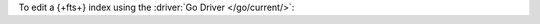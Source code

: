 To edit a {+fts+} index using the :driver:`Go Driver </go/current/>`:

.. procedure:: 
   :style: normal 

   .. step:: Create a new file named ``edit-index.go``.

   .. step:: Copy the following code example into the file. 

      The following sample application edits a |fts| index on the
      specified collection.

      .. literalinclude:: /includes/fts/search-index-management/edit-index.go
         :language: go
         :copyable: true 
         :linenos: 

   .. step:: Replace the following values and then save the file.

      - ``<connection-string>``: Your |service| connection string. To
        learn more, see :ref:`connect-via-driver`.
      - ``<database-name>`` and  ``<collection-name>``: The names of
        the database and collection for which you want to retrieve the
        index.
      - ``<index-name>``: The name of the index you want to edit.
      - ``<index-definition>``: The new search index definition. To
        learn more, see :ref:`ref-index-definitions`.

   .. step:: Run the file.

      .. code-block::

         go run edit-index.go
